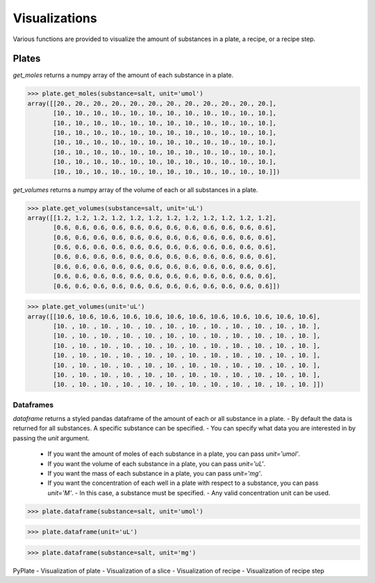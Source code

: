 .. _visualizations:

Visualizations
==============

Various functions are provided to visualize the amount of substances in a plate, a recipe, or a recipe step.

Plates
""""""

`get_moles` returns a numpy array of the amount of each substance in a plate.

>>> plate.get_moles(substance=salt, unit='umol')
array([[20., 20., 20., 20., 20., 20., 20., 20., 20., 20., 20., 20.],
       [10., 10., 10., 10., 10., 10., 10., 10., 10., 10., 10., 10.],
       [10., 10., 10., 10., 10., 10., 10., 10., 10., 10., 10., 10.],
       [10., 10., 10., 10., 10., 10., 10., 10., 10., 10., 10., 10.],
       [10., 10., 10., 10., 10., 10., 10., 10., 10., 10., 10., 10.],
       [10., 10., 10., 10., 10., 10., 10., 10., 10., 10., 10., 10.],
       [10., 10., 10., 10., 10., 10., 10., 10., 10., 10., 10., 10.],
       [10., 10., 10., 10., 10., 10., 10., 10., 10., 10., 10., 10.]])

`get_volumes` returns a numpy array of the volume of each or all substances in a plate.

>>> plate.get_volumes(substance=salt, unit='uL')
array([[1.2, 1.2, 1.2, 1.2, 1.2, 1.2, 1.2, 1.2, 1.2, 1.2, 1.2, 1.2],
       [0.6, 0.6, 0.6, 0.6, 0.6, 0.6, 0.6, 0.6, 0.6, 0.6, 0.6, 0.6],
       [0.6, 0.6, 0.6, 0.6, 0.6, 0.6, 0.6, 0.6, 0.6, 0.6, 0.6, 0.6],
       [0.6, 0.6, 0.6, 0.6, 0.6, 0.6, 0.6, 0.6, 0.6, 0.6, 0.6, 0.6],
       [0.6, 0.6, 0.6, 0.6, 0.6, 0.6, 0.6, 0.6, 0.6, 0.6, 0.6, 0.6],
       [0.6, 0.6, 0.6, 0.6, 0.6, 0.6, 0.6, 0.6, 0.6, 0.6, 0.6, 0.6],
       [0.6, 0.6, 0.6, 0.6, 0.6, 0.6, 0.6, 0.6, 0.6, 0.6, 0.6, 0.6],
       [0.6, 0.6, 0.6, 0.6, 0.6, 0.6, 0.6, 0.6, 0.6, 0.6, 0.6, 0.6]])

>>> plate.get_volumes(unit='uL')
array([[10.6, 10.6, 10.6, 10.6, 10.6, 10.6, 10.6, 10.6, 10.6, 10.6, 10.6, 10.6],
       [10. , 10. , 10. , 10. , 10. , 10. , 10. , 10. , 10. , 10. , 10. , 10. ],
       [10. , 10. , 10. , 10. , 10. , 10. , 10. , 10. , 10. , 10. , 10. , 10. ],
       [10. , 10. , 10. , 10. , 10. , 10. , 10. , 10. , 10. , 10. , 10. , 10. ],
       [10. , 10. , 10. , 10. , 10. , 10. , 10. , 10. , 10. , 10. , 10. , 10. ],
       [10. , 10. , 10. , 10. , 10. , 10. , 10. , 10. , 10. , 10. , 10. , 10. ],
       [10. , 10. , 10. , 10. , 10. , 10. , 10. , 10. , 10. , 10. , 10. , 10. ],
       [10. , 10. , 10. , 10. , 10. , 10. , 10. , 10. , 10. , 10. , 10. , 10. ]])

Dataframes
----------

`dataframe` returns a styled pandas dataframe of the amount of each or all substance in a plate.
- By default the data is returned for all substances. A specific substance can be specified.
- You can specify what data you are interested in by passing the `unit` argument.
  - If you want the amount of moles of each substance in a plate, you can pass `unit='umol'`.
  - If you want the volume of each substance in a plate, you can pass `unit='uL'`.
  - If you want the mass of each substance in a plate, you can pass `unit='mg'`.
  - If you want the concentration of each well in a plate with respect to a substance, you can pass `unit='M'`.
    - In this case, a substance must be specified.
    - Any valid concentration unit can be used.

>>> plate.dataframe(substance=salt, unit='umol')

.. image:: /images/plate_dataframe_salt_umol.png

>>> plate.dataframe(unit='uL')

.. image:: /images/plate_dataframe_uL.png

>>> plate.dataframe(substance=salt, unit='mg')

.. image:: /images/plate_dataframe_salt_mg.png

PyPlate
- Visualization of plate
- Visualization of a slice
- Visualization of recipe
- Visualization of recipe step
